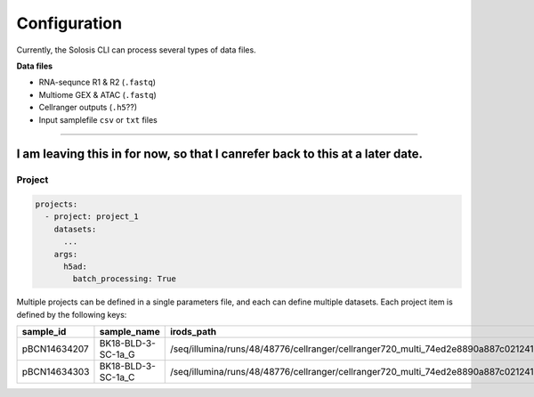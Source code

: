 .. _configuration:

#############
Configuration
#############

Currently, the Solosis CLI can process several types of data files.

**Data files**

* RNA-sequnce R1 & R2 (``.fastq``)
* Multiome GEX & ATAC (``.fastq``)
* Cellranger outputs (``.h5``??)
* Input samplefile ``csv`` or ``txt`` files

=============================================================================================

***************
I am leaving this in for now, so that I canrefer back to this at a later date. 
***************

.. _project:

Project
========

.. code-block:: yaml

  projects:
    - project: project_1
      datasets: 
        ...
      args: 
        h5ad:
          batch_processing: True


Multiple projects can be defined in a single parameters file, and each can define multiple datasets.
Each project item is defined by the following keys:

.. list-table:: 
    :widths: 10 15 10
    :header-rows: 1

    * - sample_id
      - sample_name
      - irods_path
    * - pBCN14634207
      - BK18-BLD-3-SC-1a_G
      - /seq/illumina/runs/48/48776/cellranger/cellranger720_multi_74ed2e8890a887c021241bade6189443
    * - pBCN14634303
      - BK18-BLD-3-SC-1a_C
      - /seq/illumina/runs/48/48776/cellranger/cellranger720_multi_74ed2e8890a887c021241bade6189443
        




